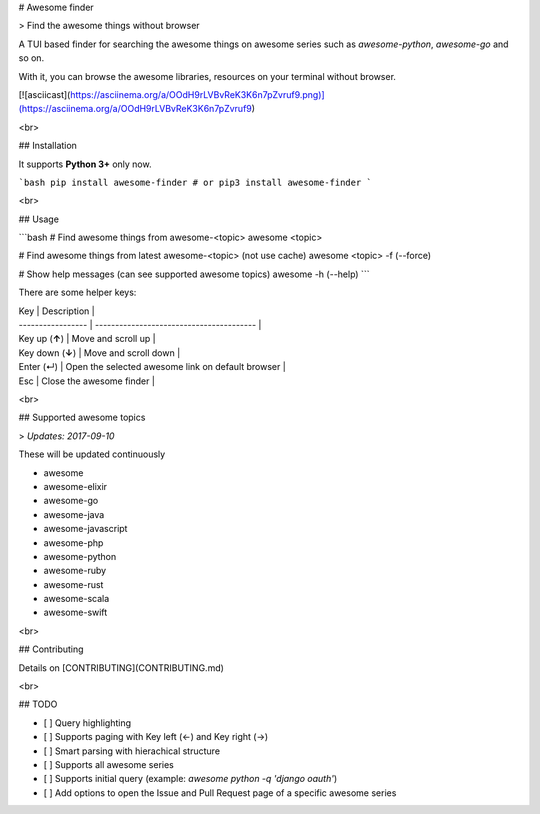 
# Awesome finder

> Find the awesome things without browser

A TUI based finder for searching the awesome things on awesome series such as `awesome-python`, `awesome-go` and so on.

With it, you can browse the awesome libraries, resources on your terminal without browser.

[![asciicast](https://asciinema.org/a/OOdH9rLVBvReK3K6n7pZvruf9.png)](https://asciinema.org/a/OOdH9rLVBvReK3K6n7pZvruf9)

<br>

## Installation

It supports **Python 3+** only now.

```bash
pip install awesome-finder # or pip3 install awesome-finder 
```

<br>

## Usage

```bash
# Find awesome things from awesome-<topic>
awesome <topic>

# Find awesome things from latest awesome-<topic> (not use cache)
awesome <topic> -f (--force)

# Show help messages (can see supported awesome topics)
awesome -h (--help)
```

There are some helper keys:

| Key               | Description                              |
| ----------------- | ---------------------------------------- |
| Key up (**↑**)    | Move and scroll up                       |
| Key down  (**↓**) | Move and scroll down                     |
| Enter (↵)         | Open the selected awesome link on default browser |
| Esc               | Close the awesome finder                 |

<br>

## Supported awesome topics

>  *Updates: 2017-09-10*

These will be updated continuously

- awesome
- awesome-elixir
- awesome-go
- awesome-java
- awesome-javascript
- awesome-php
- awesome-python
- awesome-ruby
- awesome-rust
- awesome-scala
- awesome-swift

<br>

## Contributing

Details on [CONTRIBUTING](CONTRIBUTING.md)

<br>

## TODO

* [ ] Query highlighting
* [ ] Supports paging with Key left (←) and Key right (→)
* [ ] Smart parsing with hierachical structure
* [ ] Supports all awesome series
* [ ] Supports initial query (example: `awesome python -q 'django oauth'`)
* [ ] Add options to open the Issue and Pull Request page of a specific awesome series



